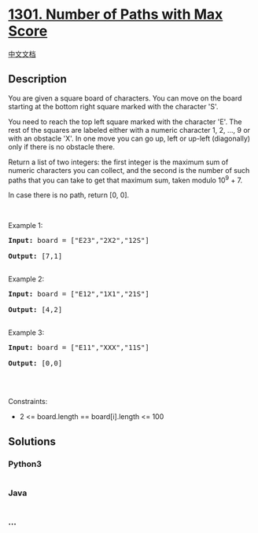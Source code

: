 * [[https://leetcode.com/problems/number-of-paths-with-max-score][1301.
Number of Paths with Max Score]]
  :PROPERTIES:
  :CUSTOM_ID: number-of-paths-with-max-score
  :END:
[[./solution/1300-1399/1301.Number of Paths with Max Score/README.org][中文文档]]

** Description
   :PROPERTIES:
   :CUSTOM_ID: description
   :END:

#+begin_html
  <p>
#+end_html

You are given a square board of characters. You can move on the board
starting at the bottom right square marked with the character 'S'.

#+begin_html
  </p>
#+end_html

#+begin_html
  <p>
#+end_html

You need to reach the top left square marked with the character 'E'. The
rest of the squares are labeled either with a numeric character 1, 2,
..., 9 or with an obstacle 'X'. In one move you can go up, left or
up-left (diagonally) only if there is no obstacle there.

#+begin_html
  </p>
#+end_html

#+begin_html
  <p>
#+end_html

Return a list of two integers: the first integer is the maximum sum of
numeric characters you can collect, and the second is the number of such
paths that you can take to get that maximum sum, taken modulo 10^9 + 7.

#+begin_html
  </p>
#+end_html

#+begin_html
  <p>
#+end_html

In case there is no path, return [0, 0].

#+begin_html
  </p>
#+end_html

#+begin_html
  <p>
#+end_html

 

#+begin_html
  </p>
#+end_html

#+begin_html
  <p>
#+end_html

Example 1:

#+begin_html
  </p>
#+end_html

#+begin_html
  <pre><strong>Input:</strong> board = ["E23","2X2","12S"]

  <strong>Output:</strong> [7,1]

  </pre>
#+end_html

#+begin_html
  <p>
#+end_html

Example 2:

#+begin_html
  </p>
#+end_html

#+begin_html
  <pre><strong>Input:</strong> board = ["E12","1X1","21S"]

  <strong>Output:</strong> [4,2]

  </pre>
#+end_html

#+begin_html
  <p>
#+end_html

Example 3:

#+begin_html
  </p>
#+end_html

#+begin_html
  <pre><strong>Input:</strong> board = ["E11","XXX","11S"]

  <strong>Output:</strong> [0,0]

  </pre>
#+end_html

#+begin_html
  <p>
#+end_html

 

#+begin_html
  </p>
#+end_html

#+begin_html
  <p>
#+end_html

Constraints:

#+begin_html
  </p>
#+end_html

#+begin_html
  <ul>
#+end_html

#+begin_html
  <li>
#+end_html

2 <= board.length == board[i].length <= 100

#+begin_html
  </li>
#+end_html

#+begin_html
  </ul>
#+end_html

** Solutions
   :PROPERTIES:
   :CUSTOM_ID: solutions
   :END:

#+begin_html
  <!-- tabs:start -->
#+end_html

*** *Python3*
    :PROPERTIES:
    :CUSTOM_ID: python3
    :END:
#+begin_src python
#+end_src

*** *Java*
    :PROPERTIES:
    :CUSTOM_ID: java
    :END:
#+begin_src java
#+end_src

*** *...*
    :PROPERTIES:
    :CUSTOM_ID: section
    :END:
#+begin_example
#+end_example

#+begin_html
  <!-- tabs:end -->
#+end_html
